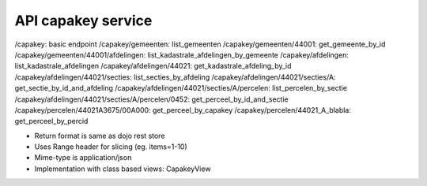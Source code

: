 API capakey service
===================

/capakey: basic endpoint
/capakey/gemeenten: list_gemeenten
/capakey/gemeenten/44001: get_gemeente_by_id
/capakey/gemeenten/44001/afdelingen: list_kadastrale_afdelingen_by_gemeente
/capakey/afdelingen: list_kadastrale_afdelingen
/capakey/afdelingen/44021: get_kadastrale_afdeling_by_id
/capakey/afdelingen/44021/secties: list_secties_by_afdeling
/capakey/afdelingen/44021/secties/A: get_sectie_by_id_and_afdeling
/capakey/afdelingen/44021/secties/A/percelen: list_percelen_by_sectie
/capakey/afdelingen/44021/secties/A/percelen/0452: get_perceel_by_id_and_sectie
/capakey/percelen/44021A3675/00A000: get_perceel_by_capakey
/capakey/percelen/44021_A_blabla: get_perceel_by_percid


* Return format is same as dojo rest store
* Uses Range header for slicing (eg. items=1-10)
* Mime-type is application/json

* Implementation with class based views: CapakeyView
